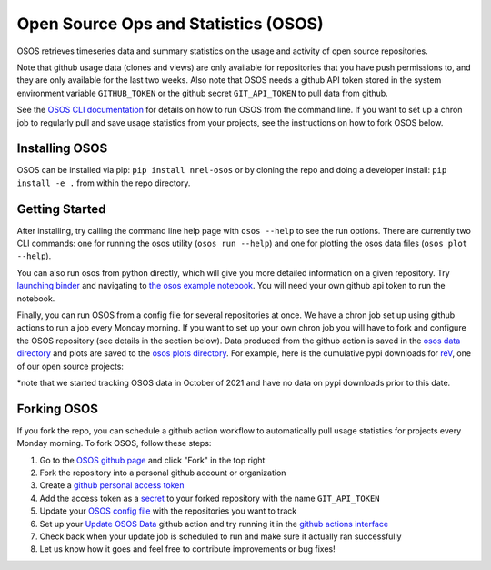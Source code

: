 *************************************
Open Source Ops and Statistics (OSOS)
*************************************

.. image:: https://github.com/NREL/osos/workflows/Documentation/badge.svg
    :target: https://nrel.github.io/osos/

.. image:: https://github.com/NREL/osos/workflows/pytests/badge.svg
    :target: https://github.com/NREL/osos/actions?query=workflow%3A%22pytests%22

.. image:: https://github.com/NREL/osos/workflows/Lint%20Code%20Base/badge.svg
    :target: https://github.com/NREL/osos/actions?query=workflow%3A%22Lint+Code+Base%22

.. image:: https://img.shields.io/pypi/pyversions/NREL-osos.svg
    :target: https://pypi.org/project/NREL-osos/

.. image:: https://badge.fury.io/py/NREL-osos.svg
    :target: https://badge.fury.io/py/NREL-osos

.. image:: https://img.shields.io/github/license/NREL/osos
    :target: https://github.com/NREL/osos/blob/main/LICENSE

.. image:: https://codecov.io/gh/NREL/osos/branch/main/graph/badge.svg?token=0J5GVFEGYZ
   :target: https://codecov.io/gh/NREL/osos

.. image:: https://mybinder.org/badge_logo.svg
    :target: https://mybinder.org/v2/gh/nrel/osos/HEAD

OSOS retrieves timeseries data and summary statistics on the usage and activity of open source repositories.

Note that github usage data (clones and views) are only available for repositories that you have push permissions to, and they are only available for the last two weeks. Also note that OSOS needs a github API token stored in the system environment variable ``GITHUB_TOKEN`` or the github secret ``GIT_API_TOKEN`` to pull data from github.

See the `OSOS CLI documentation <https://nrel.github.io/osos/_cli/osos.html#osos>`_ for details on how to run OSOS from the command line. If you want to set up a chron job to regularly pull and save usage statistics from your projects, see the instructions on how to fork OSOS below.

Installing OSOS
===============

OSOS can be installed via pip: ``pip install nrel-osos`` or by cloning the repo and doing a developer install: ``pip install -e .`` from within the repo directory.

Getting Started
===============

After installing, try calling the command line help page with ``osos --help`` to see the run options. There are currently two CLI commands: one for running the osos utility (``osos run --help``) and one for plotting the osos data files (``osos plot --help``).

You can also run osos from python directly, which will give you more detailed information on a given repository. Try `launching binder <https://mybinder.org/v2/gh/NREL/osos/HEAD>`_ and navigating to `the osos example notebook <https://github.com/NREL/osos/blob/main/examples/running_osos.ipynb>`_. You will need your own github api token to run the notebook.

Finally, you can run OSOS from a config file for several repositories at once. We have a chron job set up using github actions to run a job every Monday morning. If you want to set up your own chron job you will have to fork and configure the OSOS repository (see details in the section below). Data produced from the github action is saved in the `osos data directory <https://github.com/NREL/osos/tree/main/data>`_ and plots are saved to the `osos plots directory <https://github.com/NREL/osos/tree/main/plots>`_. For example, here is the cumulative pypi downloads for `reV <https://github.com/NREL/rev>`_, one of our open source projects:

.. image:: https://github.com/NREL/osos/blob/main/plots/rev_pypi_daily_cumulative.png
  :width: 400

*note that we started tracking OSOS data in October of 2021 and have no data on pypi downloads prior to this date.

Forking OSOS
============

If you fork the repo, you can schedule a github action workflow to automatically pull usage statistics for projects every Monday morning. To fork OSOS, follow these steps:

#. Go to the `OSOS github page <https://github.com/NREL/osos>`_ and click "Fork" in the top right
#. Fork the repository into a personal github account or organization
#. Create a `github personal access token <https://docs.github.com/en/authentication/keeping-your-account-and-data-secure/creating-a-personal-access-token>`_
#. Add the access token as a `secret <https://docs.github.com/en/actions/security-guides/encrypted-secrets>`_ to your forked repository with the name ``GIT_API_TOKEN``
#. Update your `OSOS config file <https://github.com/NREL/osos/blob/main/osos_config.csv>`_ with the repositories you want to track
#. Set up your `Update OSOS Data <https://github.com/NREL/osos/blob/main/.github/workflows/update_osos_data.yml>`_ github action and try running it in the `github actions interface <https://github.com/NREL/osos/actions/workflows/update_osos_data.yml>`_
#. Check back when your update job is scheduled to run and make sure it actually ran successfully
#. Let us know how it goes and feel free to contribute improvements or bug fixes!
